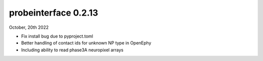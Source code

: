 probeinterface 0.2.13
---------------------


October, 20th 2022

* Fix install bug due to pyproject.toml
* Better handling of contact ids for unknown NP type in OpenEphy
* Including ability to read phase3A neuropixel arrays
